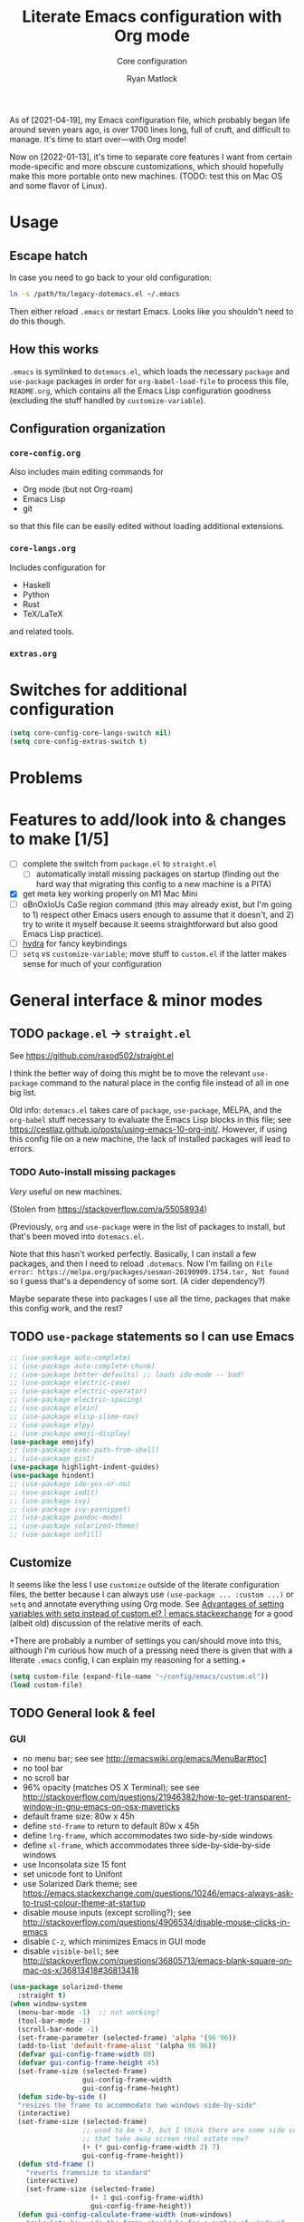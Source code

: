 #+title: Literate Emacs configuration with Org mode
#+subtitle: Core configuration
#+author: Ryan Matlock

As of [2021-04-19], my Emacs configuration file, which probably began life
around seven years ago, is over 1700 lines long, full of cruft, and difficult
to manage. It's time to start over---with Org mode!

Now on [2022-01-13], it's time to separate core features I want from certain
mode-specific and more obscure customizations, which should hopefully make this
more portable onto new machines. (TODO: test this on Mac OS and some flavor of
Linux).

* Usage
** Escape hatch
In case you need to go back to your old configuration:

#+begin_src sh :eval no
  ln -s /path/to/legacy-dotemacs.el ~/.emacs
#+end_src

Then either reload =.emacs= or restart Emacs. Looks like you shouldn't need to do
this though.

** How this works
=.emacs= is symlinked to =dotemacs.el=, which loads the necessary ~package~ and
~use-package~ packages in order for ~org-babel-load-file~ to process this file,
=README.org=, which contains all the Emacs Lisp configuration goodness (excluding
the stuff handled by ~customize-variable~).

** Configuration organization
*** ~core-config.org~

Also includes main editing commands for
- Org mode (but not Org-roam)
- Emacs Lisp
- git
so that this file can be easily edited without loading additional extensions.

*** ~core-langs.org~
Includes configuration for
- Haskell
- Python
- Rust
- TeX/LaTeX
and related tools.

*** ~extras.org~

* Switches for additional configuration

#+begin_src emacs-lisp
  (setq core-config-core-langs-switch nil)
  (setq core-config-extras-switch t)
#+end_src

* Problems
* Features to add/look into & changes to make [1/5]
- [ ] complete the switch from ~package.el~ to ~straight.el~
  - [ ] automatically install missing packages on startup (finding out the hard
        way that migrating this config to a new machine is a PITA)
- [X] get meta key working properly on M1 Mac Mini
- [ ] oBnOxIoUs CaSe region command (this may already exist, but I'm going
  to 1) respect other Emacs users enough to assume that it doesn't, and 2) try
  to write it myself because it seems straightforward but also good Emacs Lisp
  practice).
- [ ] [[https://github.com/abo-abo/hydra][hydra]] for fancy keybindings
- [ ] ~setq~ vs ~customize-variable~; move stuff to =custom.el= if the latter makes
  sense for much of your configuration

* General interface & minor modes
** TODO ~package.el~ \to ~straight.el~
See https://github.com/raxod502/straight.el

I think the better way of doing this might be to move the relevant =use-package=
command to the natural place in the config file instead of all in one big list.

Old info:
=dotemacs.el= takes care of ~package~, ~use-package~, MELPA, and the ~org-babel~ stuff
necessary to evaluate the Emacs Lisp blocks in this file; see
https://cestlaz.github.io/posts/using-emacs-10-org-init/. However, if using
this config file on a new machine, the lack of installed packages will lead to
errors.

*** TODO Auto-install missing packages
/Very/ useful on new machines.

(Stolen from https://stackoverflow.com/a/55058934)

# #+begin_src emacs-lisp
#   (setq my-packages
#     '(auto-complete
#       auto-complete-chunk
#       better-defaults
#       electric-case
#       electric-operator
#       electric-spacing
#       elein
#       elisp-slime-nav
#       elpy
#       emoji-display
#       emojify
#       exec-path-from-shell
#       gist
#       highlight-indent-guides
#       hindent
#       ido-yes-or-no
#       iedit
#       ivy
#       ivy-yasnippet
#       magit
#       magit-filenotify
#       pandoc-mode
#       paredit
#       solarized-theme
#       unfill))

#   ;; this is the old package.el way of doing this
#   ;; ;; iterate over my-packages and install missing ones
#   ;; (dolist (pkg my-packages)
#   ;;   (unless (package-installed-p pkg)
#   ;;     (package-install pkg)))

#   ;; this is the straight.el way?
#   (dolist (pkg my-packages)
#     (use-package 'pkg))
# #+end_src

(Previously, ~org~ and ~use-package~ were in the list of packages to install,
but that's been moved into ~dotemacs.el~.

Note that this hasn't worked perfectly. Basically, I can install a few packages,
and then I need to reload ~.dotemacs~. Now I'm failing on
~File error: https://melpa.org/packages/sesman-20190909.1754.tar, Not found~
so I guess that's a dependency of some sort. (A cider dependency?)

Maybe separate these into packages I use all the time, packages that make this
config work, and the rest?

** TODO =use-package= statements so I can use Emacs

#+begin_src emacs-lisp
  ;; (use-package auto-complete)
  ;; (use-package auto-complete-chunk)
  ;; (use-package better-defaults) ;; loads ido-mode -- bad!
  ;; (use-package electric-case)
  ;; (use-package electric-operator)
  ;; (use-package electric-spacing)
  ;; (use-package elein)
  ;; (use-package elisp-slime-nav)
  ;; (use-package elpy)
  ;; (use-package emoji-display)
  (use-package emojify)
  ;; (use-package exec-path-from-shell)
  ;; (use-package gist)
  (use-package highlight-indent-guides)
  (use-package hindent)
  ;; (use-package ido-yes-or-no)
  ;; (use-package iedit)
  ;; (use-package ivy)
  ;; (use-package ivy-yasnippet)
  ;; (use-package pandoc-mode)
  ;; (use-package solarized-theme)
  ;; (use-package unfill)
#+end_src

** Customize
It seems like the less I use ~customize~ outside of the literate configuration
files, the better because I can always use =(use-package ... :custom ...)= or
=setq= and annotate everything using Org mode. See [[https://emacs.stackexchange.com/questions/102/advantages-of-setting-variables-with-setq-instead-of-custom-el][Advantages of setting
variables with setq instead of custom.el? | emacs.stackexchange]] for a good
(albeit old) discussion of the relative merits of each.

+There are probably a number of settings you can/should move into this,
although I'm curious how much of a pressing need there is given that with a
literate =.emacs= config, I can explain my reasoning for a setting.+

#+begin_src emacs-lisp
  (setq custom-file (expand-file-name "~/config/emacs/custom.el"))
  (load custom-file)
#+end_src

** TODO General look & feel
*** GUI
- no menu bar; see see http://emacswiki.org/emacs/MenuBar#toc1
- no tool bar
- no scroll bar
- 96% opacity (matches OS X Terminal); see see
  http://stackoverflow.com/questions/21946382/how-to-get-transparent-window-in-gnu-emacs-on-osx-mavericks
- default frame size: 80w x 45h
- define ~std-frame~ to return to default 80w x 45h
- define ~lrg-frame~, which accommodates two side-by-side windows
- define ~xl-frame~, which accommodates three side-by-side-by-side windows
- use Inconsolata size 15 font
- set unicode font to Unifont
- use Solarized Dark theme; see
  https://emacs.stackexchange.com/questions/10246/emacs-always-ask-to-trust-colour-theme-at-startup
- disable mouse inputs (except scrolling?); see
  http://stackoverflow.com/questions/4906534/disable-mouse-clicks-in-emacs
- disable =C-z=, which minimizes Emacs in GUI mode
- disable ~visible-bell~; see
  http://stackoverflow.com/questions/36805713/emacs-blank-square-on-mac-os-x/36813418#36813418

#+begin_src emacs-lisp
  (use-package solarized-theme
    :straight t)
  (when window-system
    (menu-bar-mode -1)  ;; not working?
    (tool-bar-mode -1)
    (scroll-bar-mode -1)
    (set-frame-parameter (selected-frame) 'alpha '(96 96))
    (add-to-list 'default-frame-alist '(alpha 96 96))
    (defvar gui-config-frame-width 80)
    (defvar gui-config-frame-height 45)
    (set-frame-size (selected-frame)
                    gui-config-frame-width
                    gui-config-frame-height)
    (defun side-by-side ()
    "resizes the frame to accommodate two windows side-by-side"
    (interactive)
    (set-frame-size (selected-frame)
                    ;; used to be + 3, but I think there are some side columns
                    ;; that take away screen real estate now?
                    (+ (* gui-config-frame-width 2) 7)
                    gui-config-frame-height))
    (defun std-frame ()
      "reverts framesize to standard"
      (interactive)
      (set-frame-size (selected-frame)
                      (+ 1 gui-config-frame-width)
                      gui-config-frame-height))
    (defun gui-config-calculate-frame-width (num-windows)
      "calculate how wide the frame should be for a number of windows"
      (let ((inter-window-space 2))
        (+ (* gui-config-frame-width num-windows)
           (* inter-window-space (- num-windows 1)))))
    (defun lrg-frame ()
      "resize frame for 2 side-by-side windows (same as side-by-side function,
       which is being kept for now for the sake of legacy)"
      (interactive)
      (let ((num-windows 2))
        (set-frame-size (selected-frame)
                        (gui-config-calculate-frame-width num-windows)
                        gui-config-frame-height)))
    (defun xl-frame ()
      "resize frame for 3 side-by-side-by-side windows + extra height"
      (interactive)
      (let ((num-windows 3)
            (height-multiplier 1.3))
        (set-frame-size (selected-frame)
                        (gui-config-calculate-frame-width num-windows)
                        (floor (* gui-config-frame-height height-multiplier)))))
    (defvar gui-config-font-face "Inconsolata")
    (defvar gui-config-font-size 15)
    (set-fontset-font t 'unicode "Unifont" nil 'prepend)
    (set-frame-font (concat gui-config-font-face
                            "-"
                            (number-to-string gui-config-font-size)))

    (load-theme 'solarized-dark t)
    (dolist (k '([mouse-1] [down-mouse-1] [drag-mouse-1] [double-mouse-1]
                 [triple-mouse-1] [mouse-2] [down-mouse-2] [drag-mouse-2]
                 [double-mouse-2] [triple-mouse-2] [mouse-3] [down-mouse-3]
                 [drag-mouse-3] [double-mouse-3] [triple-mouse-3] [mouse-4]
                 [down-mouse-4] [drag-mouse-4] [double-mouse-4]
                 [triple-mouse-4] [mouse-5] [down-mouse-5] [drag-mouse-5]
                 [double-mouse-5] [triple-mouse-5]))
      (global-unset-key k))
    (global-unset-key (kbd "C-z"))
    (setq visible-bell nil))
#+end_src

*** ~exec-path-from-shell~ to fix ~exec-path~​/​~PATH~ behavior in MacOS GUI
[[https://github.com/purcell/exec-path-from-shell][exec-path-from-shell]] fixes behavior of how environment variables are loaded in
MacOS GUI Emacs.

[Note that you need to use [[https://www.gnu.org/software/emacs/manual/html_node/eintr/progn.html][progn]] in order to evaluate the series of
s-expressions in =:config=.]

#+begin_src emacs-lisp
  (use-package exec-path-from-shell
    :straight t
    :config (progn
              (when (memq window-system '(mac ns x))
                (exec-path-from-shell-initialize))
              (when (daemonp)
                (exec-path-from-shell-initialize))
              (exec-path-from-shell-copy-env "PYTHONPATH")))
#+end_src

*** TODO Whitespace -- move to custom??
Highlight lines over 80 chars long; see
http://emacsredux.com/blog/2013/05/31/highlight-lines-that-exceed-a-certain-length-limit/
and
http://stackoverflow.com/questions/6344474/how-can-i-make-emacs-highlight-lines-that-go-over-80-chars 

#+begin_src emacs-lisp
  (require 'whitespace)
  (setq whitespace-line-column 80)
  (setq whitespace-style '(face lines-tail))

  (define-global-minor-mode my-global-whitespace-mode whitespace-mode
    (lambda ()
      (when (derived-mode-p 'prog-mode)
        (whitespace-mode))))
  (my-global-whitespace-mode 1)
#+end_src

*** TODO Turn off welcome screen -- move to custom??
#+begin_src emacs-lisp
  (setq inhibit-startup-message t)
#+end_src

*** TODO Spaces instead of tabs -- move to custom??
Except for makefiles, which require tabs. See
http://stackoverflow.com/questions/24832699/emacs-24-untabify-on-save-for-everything-except-makefiles/24857101#24857101

#+begin_src emacs-lisp
  (setq-default indent-tabs-mode nil)
  (setq-default tab-width 4)
  (defun untabify-except-makefiles ()
    (unless (derived-mode-p 'makefile-mode)
      (untabify (point-min) (point-max))))
  (add-hook 'before-save-hook 'untabify-except-makefiles)
#+end_src

*** TODO Set columns to wrap at 80 characters -- move to custom?
"BuT mOnItOrS aRe So WiDe ThEsE dAyS!!1" Yeah, but it's convenient being able
to have multiple windows side-by-side in a relatively compact space, plus
Python's PEP 8 is right.

#+begin_src emacs-lisp
(add-hook 'text-mode-hook 'turn-on-auto-fill)
(setq-default fill-column 79)
#+end_src

*** TODO Turn on ~column-number-mode~ -- move to custom??
#+begin_src emacs-lisp
  (setq column-number-mode t)
#+end_src

*** Global emojify
#+begin_src emacs-lisp
  (add-hook 'after-init-hook #'global-emojify-mode)
#+end_src

*** Highlight indentation guides for programming modes
This apparently doesn't use ~customize-variable~, but according to some uncited
documentation (which is likely at least a few years old at this point), ~setq~ is
the way to do this.

#+begin_src emacs-lisp
  (add-hook 'prog-mode-hook 'highlight-indent-guides-mode)
  (setq highlight-indent-guides-method 'character)
  (setq highlight-indent-guides-character ?\|)
#+end_src

*** Auto-indentation on =RET= for various modes
See http://www.emacswiki.org/emacs/AutoIndentation

#+begin_src emacs-lisp
  (defun set-newline-and-indent ()
    (local-set-key (kbd "RET") 'newline-and-indent))
  (add-hook 'html-mode-hook 'set-newline-and-indent)
  (add-hook 'lisp-mode-hook 'set-newline-and-indent)
  (add-hook 'LaTeX-mode-hook 'set-newline-and-indent)
  (add-hook 'c-mode-common-hook 'set-newline-and-indent)
#+end_src

*** TODO Global font lock mode -- move to custom??
This basically enables syntax highlighting by allowing for different faces for
keywords, comments, etc.; see
https://www.gnu.org/software/emacs/manual/html_node/emacs/Font-Lock.html

#+begin_src emacs-lisp
  (global-font-lock-mode 1)
#+end_src

*** Color emojis in Emacs 27/OS X
See
https://www.reddit.com/r/emacs/comments/ggd90c/color_emoji_in_emacs_27/. Not
sure if this is still necessary, but it's been working :shrug:

#+begin_src emacs-lisp
  (when (eq system-type 'darwin)
    (set-fontset-font t 'symbol "Apple Color Emoji")
    (set-fontset-font t 'symbol "Noto Color Emoji" nil 'append)
    (set-fontset-font t 'symbol "Segoe UI Emoji" nil 'append)
    (set-fontset-font t 'symbol "Symbola" nil 'append))
#+end_src

*** ~emojify-user-emojis~
I was going to use ~customize-variable~ for this, but it actually seems more
straightforward to put it here.

Note that the =gitmoji= =:​memo:= symbol is the same as ~emojify~'s =:​pencil:=, and
=gitmoji='s =:​pencil:= symbol is the same as ~emojify~'s =:​pencil2:=.

#+begin_src emacs-lisp
  (setq emojify-user-emojis
        '((":memo:" .
           (("name" . "Memo")
            ("image" .
             "~/.emacs.d/emojis/emojione-v2.2.6-22/1f4dd.png")
            ("style" . "github")))
          (":adhesive_bandage:" .
           (("name" . "Adhesive Bandage")
            ("image" .
             "~/.emacs.d/emojis/user-added/adhesive_bandage.png")
            ("style" . "github")))))
  (when (featurep 'emojify)
    (emojify-set-emoji-data))
#+end_src

** Preferred global keybindings
*** Meta key behavior for Mac
See https://www.emacswiki.org/emacs/MetaKeyProblems#h5o-18

#+begin_src emacs-lisp
  (setq mac-option-modifier 'meta)
#+end_src

(Works on M1 Mac Mini (9.1?), although I don't think this was necessary on a
late 2019 MacBook Pro 16".)

*** Iedit: edit multiple occcurrences simultaneously
This has been /such/ an important extension that I don't think I could live
without it. Really can't overstate how useful it is; see
[[https://github.com/victorhge/iedit][iedit | GitHub]]. Per documentation's suggestion, =iedit-mode= is bound to ~C-c ;~.

#+begin_src emacs-lisp
  (use-package iedit
    :straight t
    :bind ("C-c ;" . iedit-mode))
#+end_src

*** Reload =.emacs=
See
http://stackoverflow.com/questions/24810079/key-binding-to-reload-emacs-after-changing-it

#+begin_src emacs-lisp
  (defun reload-dotemacs ()
    (interactive)
    (load-file "~/.emacs"))
  (global-set-key (kbd "C-c <f12>") 'reload-dotemacs)
#+end_src

*** Copy selection without killing
See
http://stackoverflow.com/questions/3158484/emacs-copying-text-without-killing-it
and http://www.emacswiki.org/emacs/KeyboardMacros

#+begin_src emacs-lisp
  (global-set-key (kbd "M-w") 'kill-ring-save)
#+end_src

*** Switch focus to previous window with =C-x p=
This complements ~other-window~, which is bound to =C-x o=.

#+begin_src emacs-lisp
(global-set-key (kbd "C-x p") 'previous-multiframe-window)
#+end_src

*** Count words in region
Documented in old =.emacs= as "~count-words-region~ \to ~count-words~" :shrug:

#+begin_src emacs-lisp
  (global-set-key (kbd "M-=") 'count-words)
  (put 'narrow-to-region 'disabled nil)
#+end_src

** TODO Preferred multi-mode keybindings
*** TODO Fix auto-identation for multiple modes
This is probably no longer the best way to achieve this.

See http://www.emacswiki.org/emacs/AutoIndentation

#+begin_src emacs-lisp
  (defun set-newline-and-indent ()
    (local-set-key (kbd "RET") 'newline-and-indent))
  (add-hook 'html-mode-hook 'set-newline-and-indent)
  (add-hook 'lisp-mode-hook 'set-newline-and-indent)
  (add-hook 'LaTeX-mode-hook 'set-newline-and-indent)
  ;; (add-hook 'css-mode 'set-newline-and-indent)
  (add-hook 'c-mode-common-hook 'set-newline-and-indent)
#+end_src

** TODO Company (COMPlete ANYthing) (\to ~core-langs.org~ or delete)
~corfu~ might cover this now? In any case, I think I was only using this with
Python, so it ought to be moved to ~core-langs.org~.

# #+begin_src emacs-lisp
#   (add-hook 'after-init-hook 'global-company-mode)
#   (global-set-key (kbd "C-c C-<tab>") 'company-complete)
# #+end_src

*** Python: company-jedi

# #+begin_src emacs-lisp
#   (defun python-company-jedi-hook ()
#     (add-to-list 'company-backends 'company-jedi))
#   (add-hook 'python-mode-hook 'python-company-jedi-hook)
# #+end_src

** TODO Flycheck
** TODO Flyspell -- move to custom?
See
http://unix.stackexchange.com/questions/38916/how-do-i-configure-emacs-to-use-ispell-on-mac-os-x

# #+begin_src emacs-lisp
# (setq ispell-program-name "/usr/local/bin/ispell")
# #+end_src

Actually, no?

See
http://blog.binchen.org/posts/what-s-the-best-spell-check-set-up-in-emacs.html
and
http://emacs-fu.blogspot.com/2009/12/automatically-checking-your-spelling.html
and http://blog.binchen.org/posts/effective-spell-check-in-emacs.html.

Found a very old blog post ([[http://emacs-fu.blogspot.com/2008/12/running-some-external-program-only-if.html][running some external program only if it exists |
Emacs-fu]]) that should allow me to bug myself if I don't have an ispell program
installed.

#+begin_src emacs-lisp
  (setq ispell-program-name "aspell"
        ispell-extra-args '("--sug-mode=ultra"))
  (unless (executable-find ispell-program-name)
    (display-warning
     :warning
     (format "ispell program not found: %s" ispell-program-name)))
#+end_src

** ~git~
~git~ is important enough to include in ~core-config~.

*** ~git-modes~
~git-modes~ allows for syntax highlighting in ~.gitignore~ and ~.gitconfig~
files. See https://github.com/magit/git-modes.

#+begin_src emacs-lisp
  (use-package git-modes
    :straight t)
  (add-to-list 'auto-mode-alist
               (cons "/gitignore" 'gitignore-mode))
  (add-to-list 'auto-mode-alist
               (cons "/gitconfig" 'gitconfig-mode))
#+end_src

*** Magit
[[https://magit.vc][Magit]] is a ~git~ ``porcelain'' essential to my Emacs experience and arguably one
of Emacs's killer apps.

#+begin_src emacs-lisp
  (use-package magit
    :straight t
    :bind ("C-c 0" . magit-status))
  (use-package magit-filenotify
    :straight t)
  ;; (global-set-key (kbd "C-c 0") 'magit-status)
#+end_src

** Completions: ~vertico~ + ~corfu~
I used to use a combination of ~ido~ and ~ivy~, but having seen a ~vertico~ demo, I
thought I'd give it a try. ~ido~ is supposedly a bit outdated now anyway.

*** ~vertico~
Following config taken from
https://systemcrafters.cc/emacs-tips/streamline-completions-with-vertico/ and
lightly edited.

So far I'm loving ~vertico~ + ~savehist~ for ~M-x~ commands! However, it seems like
=ido-everywhere= is still set to =t= by default for some reason. Oh, I have an
idea: I bet it's in =custom.el=! I'm starting to think the smarter/better way to
do most customizations is with =:custom= inside of =(straight-)use-package=
statements. Yep, that was it! Going forward, I'll try to move what I can out of
~custom.el~.

#+begin_src emacs-lisp
  (use-package vertico
    :straight t
    :bind (:map vertico-map
           ("C-f" . vertico-exit)
           :map minibuffer-local-map
           ("M-h" . backward-kill-word))
    :custom
    (vertico-cycle t)
    :init
    (vertico-mode))

  (use-package savehist
    :straight t
    :init
    (savehist-mode))

  (use-package marginalia
    :after vertico
    :straight t
    :custom
    (marginalia-annotators '(marginalia-annotators-heavy
                             marginalia-annotators-light nil))
    :init
    (marginalia-mode))
#+end_src

*** ~corfu~
``Corfu is the minimalistic ~completion-in-region~ counterpart of the ~vertico~
minibuffer UI.'' -- https://github.com/minad/corfu

#+begin_src emacs-lisp
  (use-package corfu
    :straight t
    :custom
    (corfu-cycle t)                   ;; Enable cycling for `corfu-next/previous'
    ;; (corfu-auto t)                 ;; Enable auto completion
    ;; (corfu-commit-predicate nil)   ;; Do not commit selected candidates on
    ;;                                ;; next input
    ;; (corfu-quit-at-boundary t)     ;; Automatically quit at word boundary
    ;; (corfu-quit-no-match t)        ;; Automatically quit if there is no match
    ;; (corfu-preview-current nil)    ;; Disable current candidate preview
    ;; (corfu-preselect-first nil)    ;; Disable candidate preselection
    ;; (corfu-echo-documentation nil) ;; Disable documentation in the echo area
    ;; (corfu-scroll-margin 5)        ;; Use scroll margin

    ;; You may want to enable Corfu only for certain modes.
    ;; :hook ((prog-mode . corfu-mode)
    ;;        (shell-mode . corfu-mode)
    ;;        (eshell-mode . corfu-mode))

    ;; Recommended: Enable Corfu globally.
    ;; This is recommended since dabbrev can be used globally (M-/).
    :init
    (corfu-global-mode))

  ;; Optionally use the `orderless' completion style. See `+orderless-dispatch'
  ;; in the Consult wiki for an advanced Orderless style dispatcher.
  ;; Enable `partial-completion' for files to allow path expansion.
  ;; You may prefer to use `initials' instead of `partial-completion'.
  (use-package orderless
    :straight t
    :init
    ;; Configure a custom style dispatcher (see the Consult wiki)
    ;; (setq orderless-style-dispatchers '(+orderless-dispatch)
    ;;       orderless-component-separator #'orderless-escapable-split-on-space)
    (setq completion-styles '(orderless)
          completion-category-defaults nil
          completion-category-overrides
          '((file (styles . (partial-completion))))))

  ;; Use dabbrev with Corfu!
  (use-package dabbrev
    :straight t
    ;; Swap M-/ and C-M-/
    :bind (("M-/" . dabbrev-completion)
           ("C-M-/" . dabbrev-expand)))

  ;; A few more useful configurations...
  (use-package emacs
    :init
    ;; TAB cycle if there are only few candidates
    (setq completion-cycle-threshold 3)

    ;; Emacs 28: Hide commands in M-x which do not apply to the current mode.
    ;; Corfu commands are hidden, since they are not supposed to be used via M-x.
    ;; (setq read-extended-command-predicate
    ;;       #'command-completion-default-include-p)

    ;; Enable indentation+completion using the TAB key.
    ;; `completion-at-point' is often bound to M-TAB.
    (setq tab-always-indent 'complete))
#+end_src


** TODO LSP (Language Server Protocol)

# #+begin_src emacs-lisp
#   (require 'lsp-mode)
#   (require 'lsp-ui)
# #+end_src

** TODO TRAMP
*** TODO Fix problem with hanging -- confused about this/move to custom?
#+begin_src emacs-lisp
(eval-after-load 'tramp '(setenv "SHELL" "/bin/bash"))
#+end_src

Maybe this should be updated to =/usr/local/bin/bash= or I should figure out how
to symlink =/usr/local/bin/bash= to =/bin/bash=; if so, the above
~explicit-shell-file-name~ in ANSI term section should be updated

*** TODO Use SSH -- move to custom?
See
https://www.gnu.org/software/emacs/manual/html_node/tramp/Default-Method.html

#+begin_src emacs-lisp
  (setq tramp-default-method "ssh")
#+end_src

** TODO yasnippet
*** General configuration
Pretty sure I have other snippet directories; probably should consolidate those
at some point.

#+begin_src emacs-lisp
  (require 'yasnippet)
  (yas-global-mode 1)
  ;; (setq yas-snippet-dirs (append yas-snippet-dirs
  ;;                                '("~/emacs/yasnippets")))
  (yas-global-mode 1)
#+end_src

*** =M-<TAB>= for snippets within snippets
See https://joaotavora.github.io/yasnippet/snippet-expansion.html

#+begin_src emacs-lisp
  (define-key yas-minor-mode-map (kbd "M-TAB") 'yas-expand)
#+end_src

*** TODO Make auto-complete play nicely with YAS
Not sure if I actually need this given that I don't think I use ~auto-complete~
anymore. I'll comment this out for now, and if I need it, I'll know where to
look later. It also looks like a setting I could potentially move to
=emacs-custom=.

#+begin_src emacs-lisp
  (setq ac-source-yasnippet nil)
#+end_src

** Direct text handling
*** Enable ~downcase-region~, ~upcase-region~
The latter was hanging out in my Python configuration section for some
reason :shrug:. Later, it appeared to be added to the base =~/.emacs= file.

#+begin_src emacs-lisp
  (put 'downcase-region 'disabled nil)
  (put 'upcase-region 'disabled nil)
#+end_src

*** ~unfill~
``Functions providing the inverse of Emacs' fill-paragraph and fill-region'' --
[[https://github.com/purcell/unfill][unfill | GitHub]]. Provides functions =unfill-region=, =unfill-paragraph=, and
=unfill-toggle=.

#+begin_src emacs-lisp
  (use-package unfill
    :straight t)
#+end_src

** Miscellaneous
*** Disable "Package ~cl~ is deprecated" warning on startup
See https://github.com/kiwanami/emacs-epc/issues/35. Might be a good idea to
investigate this at some point and actually fix it instead of applying a
bandaid.

#+begin_src emacs-lisp
  (setq byte-compile-warnings '(cl-functions))
#+end_src

** TODO Silly stuff
*** Shrug emoticon
#+begin_src emacs-lisp
  (defun shrug-emoticon ()
    "insert ¯\\_(ツ)_/¯ anywhere in your code (preferably comments)"
    (interactive)
    ;; note that the backslash needs to be escaped
    (insert "¯\\_(ツ)_/¯"))
#+end_src

*** Magic 8-ball
Works just like a magic 8-ball with its default configuration. Read the
documentation for customization options.

Note that the prefix, =C-u=, changes the behavior (by adding "[​=<timestamp>=​]
=<question>= =<response>=" to the ~kill ring~).

#+begin_src emacs-lisp
  (straight-use-package
   '(eight-ball
     :type git
     :host github
     :repo "RyanMatlock/eight-ball"))
  (require 'eight-ball)
  (global-set-key (kbd "C-c 8") 'eight-ball)
#+end_src

*** TODO ~fortune~

*** TODO Define ~obnoxious-case-region~
Type a line normally and cOnVeRt It To ThIs. Maybe pass a prefix argument to
shift if it starts uppercase or lowercase?

* TODO Emacs Lisp

** TODO REPL

#+begin_src emacs-lisp
  (use-package elisp-slime-nav)
#+end_src

** Parentheses
*** Paredit
Balance parentheses automatically; see http://www.emacswiki.org/emacs/ParEdit.

#+begin_src emacs-lisp
  (use-package paredit
    :straight t
    :hook ((emacs-lisp-mode . paredit-mode)
           (lisp-mode . paredit-mode)
           (common-lisp-mode . paredit-mode)
           (lisp-interaction-mode . paredit-mode)
           (geiser-repl-mode . paredit-mode)
           (slime-repl-mode . paredit-mode)
           (ielm-mode . paredit-mode)
           (scheme-mode . paredit-mode)))
#+end_src

*** ~rainbow-delimiters~
[[https://github.com/Fanael/rainbow-delimiters][rainbow-delimiters]]: useful for more than just Lisp, this mode color codes
parentheses, brackets, and braces by their depth. Saw it (or something like it)
in some screencast, and I need it.

#+begin_src emacs-lisp
  (use-package rainbow-delimiters
    :straight t
    :hook ((prog-mode . rainbow-delimiters-mode)))
#+end_src

* TODO Org mode

** ~org-tempo~
Enable old-style template blocks, e.g. make ~<s TAB~ create code blocks again;
see https://emacs.stackexchange.com/a/46992.

#+begin_src emacs-lisp
  (require 'org-tempo)
#+end_src

* Load additional org configuration files

#+begin_src emacs-lisp
  (when core-config-extras-switch
    ;; (org-babel-load-file (expand-file-name "~/config/emacs/core-langs.org"))
    (message "Core langs config loaded."))
  (when core-config-extras-switch
    ;; (org-babel-load-file (expand-file-name "~/config/emacs/extras.org"))
    (message "Extras config loaded."))
#+end_src

* Package graveyard
- [[https://github.com/auto-complete/auto-complete][auto-complete]]
- [[https://github.com/technomancy/better-defaults][better-defaults]]
- [[https://github.com/zk-phi/electric-case][electric-case]]
- [[https://github.com/davidshepherd7/electric-operator][electric-operator]]
- [[https://github.com/xwl/electric-spacing][electric-spacing]] (does the same thing as ~electric-operator~ ?)
- [[https://github.com/remvee/elein][elein]]
- [[https://elpy.readthedocs.io/en/latest/][elpy]] (Emacs Python Develpment Environment) (\to ~core-langs.org~ ?)
- [[https://github.com/ikazuhiro/emoji-display][emoji-display]] (use ~emojify~ instead)
- [[https://github.com/defunkt/gist.el][gist]]

